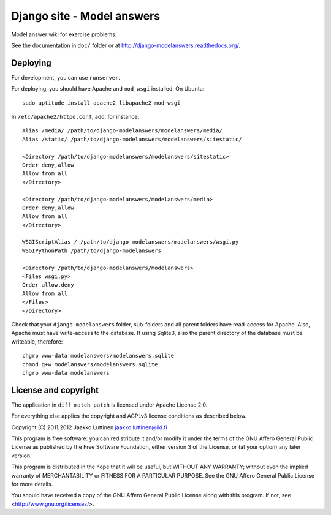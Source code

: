 Django site - Model answers
===========================

Model answer wiki for exercise problems.

See the documentation in ``doc/`` folder or at
http://django-modelanswers.readthedocs.org/.

Deploying
---------

For development, you can use ``runserver``.

For deploying, you should have Apache and ``mod_wsgi`` installed. On
Ubuntu::

   sudo aptitude install apache2 libapache2-mod-wsgi

In ``/etc/apache2/httpd.conf``, add, for instance::

   Alias /media/ /path/to/django-modelanswers/modelanswers/media/
   Alias /static/ /path/to/django-modelanswers/modelanswers/sitestatic/

   <Directory /path/to/django-modelanswers/modelanswers/sitestatic>
   Order deny,allow
   Allow from all
   </Directory>

   <Directory /path/to/django-modelanswers/modelanswers/media>
   Order deny,allow
   Allow from all
   </Directory>

   WSGIScriptAlias / /path/to/django-modelanswers/modelanswers/wsgi.py
   WSGIPythonPath /path/to/django-modelanswers

   <Directory /path/to/django-modelanswers/modelanswers>
   <Files wsgi.py>
   Order allow,deny
   Allow from all
   </Files>
   </Directory>


Check that your ``django-modelanswers`` folder, sub-folders and all
parent folders have read-access for Apache.  Also, Apache must have
write-access to the database.  If using Sqlite3, also the parent
directory of the database must be writeable, therefore::

   chgrp www-data modelanswers/modelanswers.sqlite
   chmod g+w modelanswers/modelanswers.sqlite
   chgrp www-data modelanswers


License and copyright
---------------------

The application in ``diff_match_patch`` is licensed under Apache
License 2.0.

For everything else applies the copyright and AGPLv3 license
conditions as described below.

Copyright (C) 2011,2012 Jaakko Luttinen jaakko.luttinen@iki.fi

This program is free software: you can redistribute it and/or modify
it under the terms of the GNU Affero General Public License as
published by the Free Software Foundation, either version 3 of the
License, or (at your option) any later version.

This program is distributed in the hope that it will be useful, but
WITHOUT ANY WARRANTY; without even the implied warranty of
MERCHANTABILITY or FITNESS FOR A PARTICULAR PURPOSE.  See the GNU
Affero General Public License for more details.

You should have received a copy of the GNU Affero General Public
License along with this program.  If not, see
<http://www.gnu.org/licenses/>.

